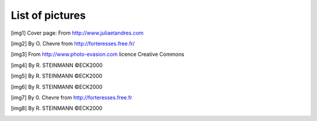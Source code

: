 .. raw:: latex

    \clearpage

List of pictures
================

.. _img1ref:

.. [img1] Cover page: From http://www.juliaetandres.com

.. _img2ref:

.. [img2] By O. Chevre from http://forteresses.free.fr/

.. _img3ref:

.. [img3] From http://www.photo-evasion.com licence Creative Commons

.. _img4ref:

.. [img4] By R. STEINMANN ©ECK2000

.. _img5ref:

.. [img5] By R. STEINMANN ©ECK2000

.. _img6ref:

.. [img6] By R. STEINMANN ©ECK2000

.. _img7ref:

.. [img7] By 0. Chevre from http://forteresses.free.fr

.. _img8ref:

.. [img8] By R. STEINMANN ©ECK2000